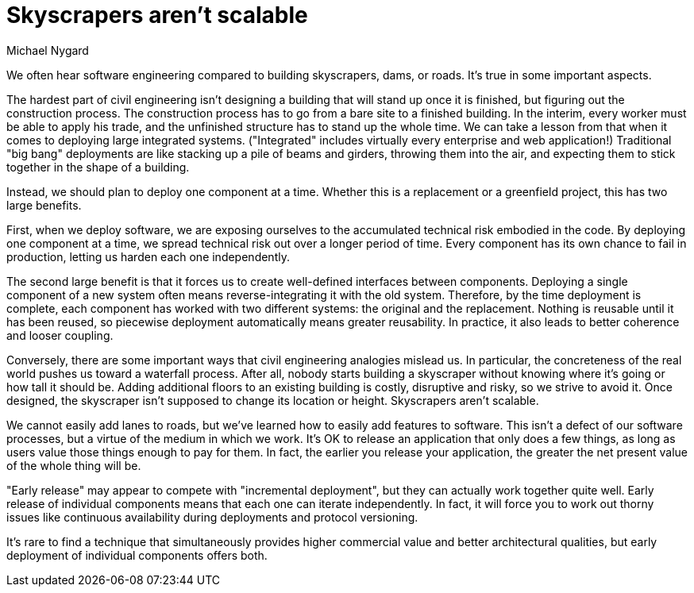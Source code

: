 = Skyscrapers aren't scalable
:author: Michael Nygard

We often hear software engineering compared to building skyscrapers, dams, or roads.
It's true in some important aspects.

The hardest part of civil engineering isn't designing a building that will stand up once it is finished, but figuring out the construction process.
The construction process has to go from a bare site to a finished building.
In the interim, every worker must be able to apply his trade, and the unfinished structure has to stand up the whole time.
We can take a lesson from that when it comes to deploying large integrated systems.
("Integrated" includes virtually every enterprise and web application!)
Traditional "big bang" deployments are like stacking up a pile of beams and girders, throwing them into the air, and expecting them to stick together in the shape of a building.

Instead, we should plan to deploy one component at a time.
Whether this is a replacement or a greenfield project, this has two large benefits.

First, when we deploy software, we are exposing ourselves to the accumulated technical risk embodied in the code.
By deploying one component at a time, we spread technical risk out over a longer period of time.
Every component has its own chance to fail in production, letting us harden each one independently.

The second large benefit is that it forces us to create well-defined interfaces between components.
Deploying a single component of a new system often means reverse-integrating it with the old system.
Therefore, by the time deployment is complete, each component has worked with two different systems: the original and the replacement.
Nothing is reusable until it has been reused, so piecewise deployment automatically means greater reusability.
In practice, it also leads to better coherence and looser coupling.

Conversely, there are some important ways that civil engineering analogies mislead us.
In particular, the concreteness of the real world pushes us toward a waterfall process.
After all, nobody starts building a skyscraper without knowing where it's going or how tall it should be.
Adding additional floors to an existing building is costly, disruptive and risky, so we strive to avoid it.
Once designed, the skyscraper isn't supposed to change its location or height.
Skyscrapers aren't scalable.

We cannot easily add lanes to roads, but we've learned how to easily add features to software.
This isn't a defect of our software processes, but a virtue of the medium in which we work.
It's OK to release an application that only does a few things, as long as users value those things enough to pay for them.
In fact, the earlier you release your application, the greater the net present value of the whole thing will be.

"Early release" may appear to compete with "incremental deployment", but they can actually work together quite well.
Early release of individual components means that each one can iterate independently.
In fact, it will force you to work out thorny issues like continuous availability during deployments and protocol versioning.

It's rare to find a technique that simultaneously provides higher commercial value and better architectural qualities, but early deployment of individual components offers both.
